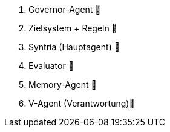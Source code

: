 1. Governor-Agent         🧭
2. Zielsystem + Regeln    🎯
3. Syntria (Hauptagent)   🤖
4. Evaluator              🧪
5. Memory-Agent           💾
6. V-Agent (Verantwortung)🧠
